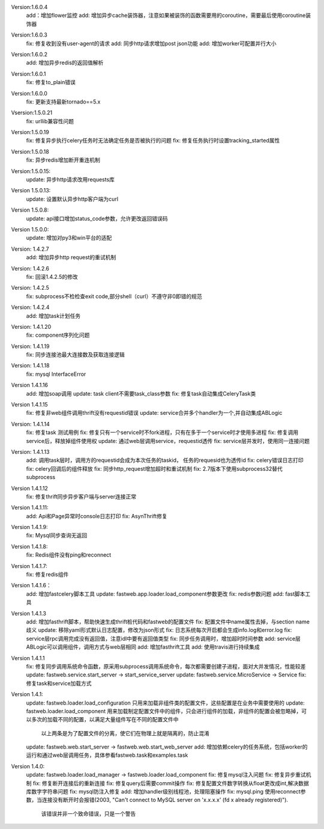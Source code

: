 Version:1.6.0.4
    add：增加flower监控
    add: 增加异步cache装饰器，注意如果被装饰的函数需要用的coroutine，需要最后使用coroutine装饰器


Version:1.6.0.3
    fix: 修复收到没有user-agent的请求
    add: 同步http请求增加post json功能
    add: 增加worker可配置并行大小


Version:1.6.0.2
    add: 增加异步redis的返回值解析


Version:1.6.0.1
    fix: 修复to_plain错误


Version:1.6.0.0
    fix: 更新支持最新tornado==5.x

Vsersion:1.5.0.21
    fix: urllib兼容性问题

Version:1.5.0.19
    fix: 修复异步执行celery任务时无法确定任务是否被执行的问题
    fix: 修复任务执行时设置tracking_started属性

Version:1.5.0.18
    fix: 异步redis增加断开重连机制

Version:1.5.0.15:
    update: 异步http请求改用requests库

Version 1.5.0.13:
    update: 设置默认异步http客户端为curl

Version 1.5.0.8:
    update: api接口增加status_code参数，允许更改返回错误码

Version 1.5.0.0:
    update: 增加对py3和win平台的适配

Version: 1.4.2.7
    add: 增加异步http request的重试机制

Version: 1.4.2.6
    fix: 回滚1.4.2.5的修改

Version: 1.4.2.5
    fix: subprocess不检检查exit code,部分shell（curl）不遵守非0即错的规范

Version: 1.4.2.4
    add: 增加task计划任务

Version: 1.4.1.20
    fix: component序列化问题

Version: 1.4.1.19
    fix: 同步连接池最大连接数及获取连接逻辑

Version: 1.4.1.18
    fix: mysql InterfaceError

Version 1.4.1.16
    add: 增加soap调用
    update: task client不需要task_class参数
    fix: 修复task自动集成CeleryTask类

Version 1.4.1.15
    fix: 修复非web组件调用thrift没有requestid错误
    update: service合并多个handler为一个,并自动集成ABLogic

Version: 1.4.1.14
    fix: 修复task 测试用例
    fix: 修复只有一个service时不fork进程，只有在多于一个service时才使用多进程
    fix: 修复调用service后，释放掉组件使用权
    update: 通过web层调用service，requestid透传
    fix: service层并发时，使用同一连接问题

Version: 1.4.1.13
    add: 调用task层时，调用方的requestid会成为本次任务的taskid， 任务的requesid也为透传id
    fix: celery错误日志打印
    fix: celery回调后的组件释放
    fix: 同步http_request增加超时和重试机制
    fix: 2.7版本下使用subprocess32替代subprocess


Version 1.4.1.12
    fix: 修复thrift同步异步客户端与server连接正常


Version 1.4.1.11:
    add: Api和Page异常时console日志打印
    fix: AsynThrift修复


Version 1.4.1.9:
    fix: Mysql同步查询无返回


Version 1.4.1.8:
    fix: Redis组件没有ping和reconnect


Version 1.4.1.7:
    fix: 修复redis组件


Version 1.4.1.6：
    add: 增加fastcelery脚本工具
    update: fastweb.app.loader.load_component参数更改
    fix: redis参数问题
    add: fast脚本工具

Version 1.4.1.3
    add: 增加fasthrift脚本，帮助快速生成thrift桩代码和fastweb的配置文件
    fix: 配置文件中name属性去掉，与section name歧义
    update: 移除yaml形式默认日志配置，修改为json形式
    fix: 日志系统每次开启都会生成info.log和error.log
    fix: service层rpc调用完成没有返回值，注意idl中要有返回值类型
    fix: 同步任务调用时，增加超时时间参数
    add: service层ABLogic可以调用组件，调用方式与web层相同
    add: 增加fasthrift工具
    add: 使用travis进行持续集成


Version 1.4.1.1
    fix: 修复同步调用系统命令函数，原采用subprocess调用系统命令，每次都需要创建子进程，面对大并发情况，性能较差
    update: fastweb.service.start_server -> start_service_server
    update: fastweb.service.MicroService -> Service
    fix: 修复task和service加载方式


Version 1.4.1:
    update: fastweb.loader.load_configuration 只用来加载非组件类的配置文件，这些配置是在业务中需要使用的
    update: fastweb.loader.load_component 用来加载制定配置文件中的组件，只会进行组件的加载，非组件的配置会被忽略掉，可以多次的加载不同的配置，以满足大量组件写在不同的配置文件中
            以上两条是为了配置文件的分离，使它们在物理上就是隔离的，防止混淆
    update: fastweb.web.start_server -> fastweb.web.start_web_server
    add: 增加依赖celery的任务系统，包括worker的运行和通过web层调用任务，具体参看fastweb.task和examples.task


Version 1.4.0:
    update: fastweb.loader.load_manager -> fastweb.loader.load_component
    fix: 修复mysql注入问题
    fix: 修复异步重试机制
    fix: 修复断开连接后的重新连接
    fix: 修复query后需要commit操作
    fix: 修复配置文件数字转换从float更改成int,解决数据库数字字符串问题
    fix: mysql防注入修复
    add: 增加handler级别线程池，处理阻塞操作
    fix: mysql.ping 使用reconnect参数，当连接没有断开时会报错(2003, "Can't connect to MySQL server on 'x.x.x.x' (fd x already registered)").
         该错误并非一个致命错误，只是一个警告





